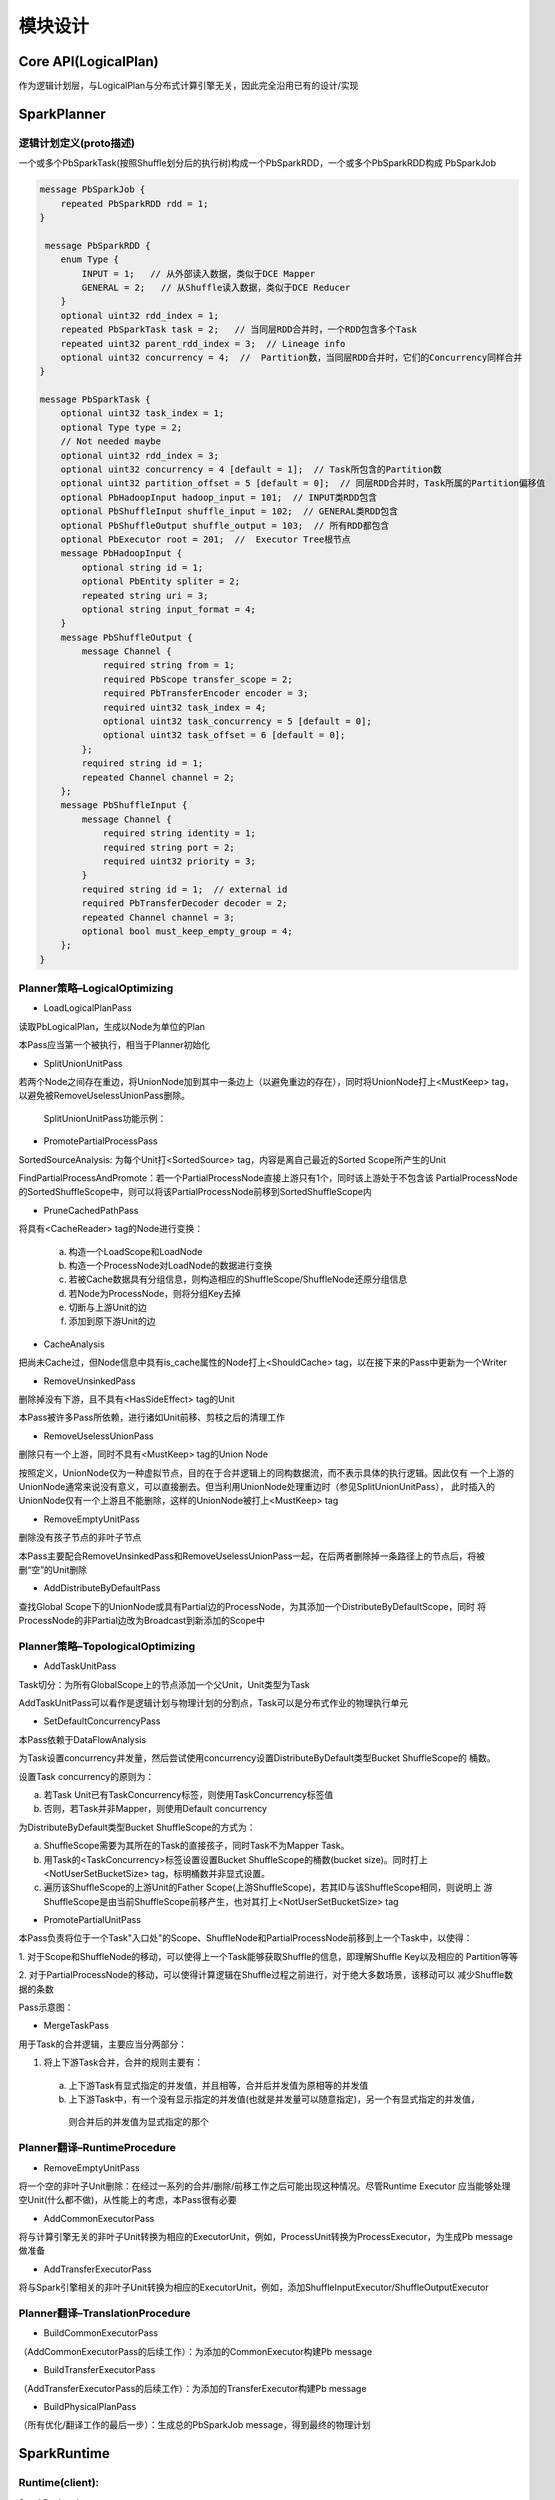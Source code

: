 ##############
模块设计
##############

Core API(LogicalPlan)
==========================

作为逻辑计划层，与LogicalPlan与分布式计算引擎无关，因此完全沿用已有的设计/实现

SparkPlanner
==========================

逻辑计划定义(proto描述)
-----------------------

一个或多个PbSparkTask(按照Shuffle划分后的执行树)构成一个PbSparkRDD，一个或多个PbSparkRDD构成
PbSparkJob

.. code-block:: cpp

    message PbSparkJob {
        repeated PbSparkRDD rdd = 1;
    }

     message PbSparkRDD {
        enum Type {
            INPUT = 1;   // 从外部读入数据，类似于DCE Mapper
            GENERAL = 2;   // 从Shuffle读入数据，类似于DCE Reducer
        }
        optional uint32 rdd_index = 1;
        repeated PbSparkTask task = 2;   // 当同层RDD合并时，一个RDD包含多个Task
        repeated uint32 parent_rdd_index = 3;  // Lineage info
        optional uint32 concurrency = 4;  //  Partition数，当同层RDD合并时，它们的Concurrency同样合并
    }

    message PbSparkTask {
        optional uint32 task_index = 1;
        optional Type type = 2;
        // Not needed maybe
        optional uint32 rdd_index = 3;
        optional uint32 concurrency = 4 [default = 1];  // Task所包含的Partition数
        optional uint32 partition_offset = 5 [default = 0];  // 同层RDD合并时，Task所属的Partition偏移值
        optional PbHadoopInput hadoop_input = 101;  // INPUT类RDD包含
        optional PbShuffleInput shuffle_input = 102;  // GENERAL类RDD包含
        optional PbShuffleOutput shuffle_output = 103;  // 所有RDD都包含
        optional PbExecutor root = 201;  //  Executor Tree根节点
        message PbHadoopInput {
            optional string id = 1;
            optional PbEntity spliter = 2;
            repeated string uri = 3;
            optional string input_format = 4;
        }
        message PbShuffleOutput {
            message Channel {
                required string from = 1;
                required PbScope transfer_scope = 2;
                required PbTransferEncoder encoder = 3;
                required uint32 task_index = 4;
                optional uint32 task_concurrency = 5 [default = 0];
                optional uint32 task_offset = 6 [default = 0];
            };
            required string id = 1;
            repeated Channel channel = 2;
        };
        message PbShuffleInput {
            message Channel {
                required string identity = 1;
                required string port = 2;
                required uint32 priority = 3;
            }
            required string id = 1;  // external id
            required PbTransferDecoder decoder = 2;
            repeated Channel channel = 3;
            optional bool must_keep_empty_group = 4;
        };
    }

Planner策略–LogicalOptimizing
------------------------------

* LoadLogicalPlanPass

读取PbLogicalPlan，生成以Node为单位的Plan

本Pass应当第一个被执行，相当于Planner初始化

* SplitUnionUnitPass

若两个Node之间存在重边，将UnionNode加到其中一条边上（以避免重边的存在），同时将UnionNode打上<MustKeep> tag，以避免被RemoveUselessUnionPass删除。

    SplitUnionUnitPass功能示例：

.. image:: static/split_union_unit_pass.png
   :align: center
   :height: 130px
   :width: 250px

* PromotePartialProcessPass

SortedSourceAnalysis: 为每个Unit打<SortedSource> tag，内容是离自己最近的Sorted Scope所产生的Unit

.. image:: static/sorted_source_analysis.png
   :align: center
   :height: 150px
   :width: 350px

FindPartialProcessAndPromote：若一个PartialProcessNode直接上游只有1个，同时该上游处于不包含该
PartialProcessNode的SortedShuffleScope中，则可以将该PartialProcessNode前移到SortedShuffleScope内

.. image:: static/find_partial_process_and_promote.png
   :align: center
   :height: 150px
   :width: 350px

* PruneCachedPathPass

将具有<CacheReader> tag的Node进行变换：

  a. 构造一个LoadScope和LoadNode

  b. 构造一个ProcessNode对LoadNode的数据进行变换

  c. 若被Cache数据具有分组信息，则构造相应的ShuffleScope/ShuffleNode还原分组信息

  d. 若Node为ProcessNode，则将分组Key去掉

  e. 切断与上游Unit的边

  f. 添加到原下游Unit的边

* CacheAnalysis

把尚未Cache过，但Node信息中具有is_cache属性的Node打上<ShouldCache> tag，以在接下来的Pass中更新为一个Writer

* RemoveUnsinkedPass

删除掉没有下游，且不具有<HasSideEffect> tag的Unit 

.. image:: static/remove_unsinked_pass.png
   :align: center
   :height: 250px
   :width: 350px

本Pass被许多Pass所依赖，进行诸如Unit前移、剪枝之后的清理工作

* RemoveUselessUnionPass

删除只有一个上游，同时不具有<MustKeep> tag的Union Node

.. image:: static/remove_useless_union_pass.png
   :align: center
   :height: 250px
   :width: 350px

按照定义，UnionNode仅为一种虚拟节点，目的在于合并逻辑上的同构数据流，而不表示具体的执行逻辑。因此仅有
一个上游的UnionNode通常来说没有意义，可以直接删去。但当利用UnionNode处理重边时（参见SplitUnionUnitPass），
此时插入的UnionNode仅有一个上游且不能删除，这样的UnionNode被打上<MustKeep> tag

* RemoveEmptyUnitPass

删除没有孩子节点的非叶子节点

本Pass主要配合RemoveUnsinkedPass和RemoveUselessUnionPass一起，在后两者删除掉一条路径上的节点后，将被
删“空”的Unit删除

* AddDistributeByDefaultPass

查找Global Scope下的UnionNode或具有Partial边的ProcessNode，为其添加一个DistributeByDefaultScope，同时
将ProcessNode的非Partial边改为Broadcast到新添加的Scope中

.. image:: static/add_distribute_by_default_pass.png
   :align: center
   :height: 250px
   :width: 400px

Planner策略–TopologicalOptimizing
------------------------------

* AddTaskUnitPass

Task切分：为所有GlobalScope上的节点添加一个父Unit，Unit类型为Task

.. image:: static/add_task_unit_pass.png
   :align: center
   :height: 250px
   :width: 400px

AddTaskUnitPass可以看作是逻辑计划与物理计划的分割点，Task可以是分布式作业的物理执行单元

* SetDefaultConcurrencyPass

本Pass依赖于DataFlowAnalysis

为Task设置concurrency并发量，然后尝试使用concurrency设置DistributeByDefault类型Bucket ShuffleScope的
桶数。

设置Task concurrency的原则为：

a. 若Task Unit已有TaskConcurrency标签，则使用TaskConcurrency标签值

b. 否则，若Task并非Mapper，则使用Default concurrency

为DistributeByDefault类型Bucket ShuffleScope的方式为：

a. ShuffleScope需要为其所在的Task的直接孩子，同时Task不为Mapper Task。

b. 用Task的<TaskConcurrency>标签设置设置Bucket ShuffleScope的桶数(bucket size)。同时打上<NotUserSetBucketSize>
   tag，标明桶数并非显式设置。

c. 遍历该ShuffleScope的上游Unit的Father Scope(上游ShuffleScope)，若其ID与该ShuffleScope相同，则说明上
   游ShuffleScope是由当前ShuffleScope前移产生，也对其打上<NotUserSetBucketSize> tag

* PromotePartialUnitPass

本Pass负责将位于一个Task"入口处"的Scope、ShuffleNode和PartialProcessNode前移到上一个Task中，以使得：

1. 对于Scope和ShuffleNode的移动，可以使得上一个Task能够获取Shuffle的信息，即理解Shuffle Key以及相应的
Partition等等

2. 对于PartialProcessNode的移动，可以使得计算逻辑在Shuffle过程之前进行，对于绝大多数场景，该移动可以
减少Shuffle数据的条数

Pass示意图：

.. image:: static/promote_partial_unit_pass.png
   :align: center
   :width: 800px

* MergeTaskPass

用于Task的合并逻辑，主要应当分两部分：

1. 将上下游Task合并，合并的规则主要有：

  a. 上下游Task有显式指定的并发值，并且相等，合并后并发值为原相等的并发值

  b. 上下游Task中，有一个没有显示指定的并发值(也就是并发量可以随意指定)，另一个有显式指定的并发值，
   则合并后的并发值为显式指定的那个

.. image:: static/merge_task_pass.png
   :align: center
   :height: 250px
   :width: 400px

Planner翻译–RuntimeProcedure
------------------------------

* RemoveEmptyUnitPass

将一个空的非叶子Unit删除：在经过一系列的合并/删除/前移工作之后可能出现这种情况。尽管Runtime Executor
应当能够处理空Unit(什么都不做)，从性能上的考虑，本Pass很有必要

* AddCommonExecutorPass

将与计算引擎无关的非叶子Unit转换为相应的ExecutorUnit，例如，ProcessUnit转换为ProcessExecutor，为生成Pb
message做准备

* AddTransferExecutorPass

将与Spark引擎相关的非叶子Unit转换为相应的ExecutorUnit，例如，添加ShuffleInputExecutor/ShuffleOutputExecutor

Planner翻译–TranslationProcedure
---------------------------------

* BuildCommonExecutorPass

（AddCommonExecutorPass的后续工作）：为添加的CommonExecutor构建Pb message

* BuildTransferExecutorPass

（AddTransferExecutorPass的后续工作）：为添加的TransferExecutor构建Pb message

* BuildPhysicalPlanPass

（所有优化/翻译工作的最后一步）：生成总的PbSparkJob message，得到最终的物理计划

SparkRuntime
===========================================

Runtime(client):
---------------------------------

SparkBackend：

作为client执行入口，SparkBackend负责如下职能：

1. 提交一个由Pb Message描述的逻辑计划，通过SparkPlanner将其翻译为物理计划

2. 为上层的SparkPipeline维护作业的上下文状态BackendContext，其首先代理一个JVM下的SparkContext，
   通过以进程间RPC或是进程内JNI调用的方式与SparkContext通讯。同时BackendContext也负责记录Backend自身
   的状态信息，例如哪些Node被Cache/哪些路径已经被写过等

SparkJob：

SparkJob(.scala): 是通过spark-submit提交作业时指定的main class，即Spark任务的入口方法。SparkJob应当
接受用于描述物理计划的PbPhysicalPlan，将其解释为能够实际执行的Spark任务并提交给Spark执行。具体而言，
就是通过PbPhysicalPlan中的PbRDD构造出RDD，以及他们之间的lineage，构造方式如下：

a. 对于InputRDD，构造出相应的HadoopInputRDD，通过Hadoop InputFormat读取，然后使用mapPartitions方法
   调用封装了Bigflow Task的functor，由functor驱动Bigflow Runtime逻辑

b. 对于GeneralRDD，对parent RDD使用repartitionAndSortWithinPartitions进行shuffle，然后同样使用mapPartitions
  驱动Bigflow Task

对于没有下游的RDD，意味着其会有输出，将所有RDD union起来，汇集一个根RDD，根RDD没有任何数据，其作用是
驱动Spark执行编译好的RDD

最终，这样的逻辑可以通过一个接口来描述：

.. code-block:: scala

    val finalRdd = compile(pbRdds: List[PbSparkRDD])
    finalRdd.collect()

Runtime(Worker):
---------------------------------

这一部分负责在Spark平台节点上运行时，RDD与Bigflow Worker的交互模块，主要的示意图如下：

.. image:: static/runtime_worker.png
   :align: center
   :width: 800px

图中主要的类/模块解释：

* BigflowExecutor.iterator

BigflowExecutor封装一个C++端的BigflowTask，并使用JNI接口暴露给JVM，以使得Spark RDD运行期进行计算时
被调用。

RDD在运行时，通过一个内置的Iterator驱动数据的执行。Iterator是仅能遍历一次的迭代器，其需要实现两个抽
象方法：next()和hasNext()

Iterator是一个拉数据的模型。现有的Bigflow RuntimeDispatcher是一个推数据的模型。我们需要一个中间的Buffer
将dispatcher推数据模型转换为拉模型，其伪代码如下：

.. code-block:: cpp

    class FluneTaskRunnerIterator(input: Iterator[Any]) extends Iterator[Any] with Serializable {

        val bigflowTask = createJniTask()

        val outputBuffer: bigflowTask.getJniBuffer() // Bigflow Task的输出

        override def hasNext: Boolean = {
            if (outputBuffer.hasNext()) {
                true
            } else if (input.hasNext) {
                outputBuffer.reset()
                bigflowTask.processInput(input.next())
                hasNext
            } else if (isInputDone) {
                false
            } else {
                bigflowTask.inputDone()
                isInputDone = true
                hasNext
            }
        }
        override def next(): Any = outputBuffer.next()
    }

* BigflowTask

BigflowTask是一个Bigflow任务的对外抽象，它通过一个PbSparkTask的PbMessage构造，由SparkExecutorFactory
构造一个Bigflow ExecutorTree。通过ExecutorTree中的(Hadoop/Shuffle)InputExecutor和ShuffleOutputExecutor
提供数据输入和产出的相关接口。

除此之外，BigflowTask还负责维护所有的C++端分配的内存。

BigflowTask的对外接口应当包含：

.. code-block:: cpp

    void process_input(const StringPiece& key, const StringPiece& value)
    void input_done()
    KVBuffer* get_output_buffer()

* KVBuffer

BigflowTask的输出以K/V键值对分别序列化后的bytes数组表示，KVBuffer负责Runtime C++端的序列化后数据与JVM
的交互。具体地，申请一段内存buffer，然后依次向buffer内填充，具体的填充方式为key length, key bytes, 
value length, value_bytes。同时，KVBuffer也维护一个指针，指明当前数据读取的位置，以供JVM端根据位置取走
bytes数据

KVBuffer的对外接口应当包含：


.. code-block:: cpp

    void reset();
    void put(const toft::StringPiece& key, const toft::StringPiece& value);
    const bool has_next();
    void next();
    const char* current_pos();

Cache机制
------------

Spark有一个CacheManager作为缓存机制的抽象，它为RDD隐藏了更下层的存储机制BlockManager。CacheManager其
对外只暴露一个接口：

.. code-block:: scala

    def getOrCompute[T](
        rdd: RDD[T],
        partition: Partition,
        context: TaskContext,
        storageLevel: StorageLevel): Iterator[T]

由于Bigflow将Spark RDD看作是粗粒度的Task，因此getOrCompute并不适用。我们需要实现一个Bigflow
SparkCacheManager更细粒度地与Spark的CacheManager/BlockManager进行交互，管理cache：

* SparkCacheManager::CacheWriter:

CacheWriter自身维护一个链表/数组对缓存cache数据，通过其自身的write(key, value)将数据缓存起来，并在
writer.close()调用时构造一个Java Iterator，调用Scala下的

CacheManager.putInBlockManager进行缓存。(注意putInBlockManager是一个私有方法，需要通过反射强行调用)，
如下图所示：


.. image:: static/cache_writer.png
   :align: center
   :height: 400px
   :width: 600px

* SparkCacheManager::Reader:

BlockManager的get方法直接返回一个Some[BlockResult]，当数据已被缓存并正确读取时，可以通过BlockResult.data
拿到以Iterator表示的数据。对于Bigflow而言，可以利用其构造一个

RDD作为输入源（类似于HadoopInputRDD），如下图所示：

.. image:: static/reader.png
   :align: center
   :height: 400px
   :width: 600px

其他相关问题：构建、部署和依赖
------------------------------

由上讨论，Runtime的worker部分通过RDD内部通过JNI调用的方式来完成，其包含：

C++部分封装在一个叫做Runtime的模块里面，比如baidu.bigflow.runtime.spark.Runtime，

* 执行的入口SparkTask

* 数据交互相关模块的实现，例如OutputBuffer

* SparkExecutorFactory及所有的Executor实现

* FlumeLogService用于Debug的Log模块

* FlumeCounterService用于实现Counter的模块

这个模块要求能够以-fPic的方式编译为动态链接库在运行时被加载到JVM中通过JNI调用。例如，对于Bigflow Python，
这个链接库可以叫做libbflpyrt.so(BigflowPythonRuntime)：

* Python Interpreter不能够使用静态编译的方式构建，即Bigflow自带的Python在编译时，使用动态编译得到
  libpython.so，将其打包进前面提到的libbflpyrt.so

* Python Runtime也要替换为相应的基于libpython.so的版本

.. image:: static/runtime.png
   :align: center
   :height: 400px
   :width: 600px



